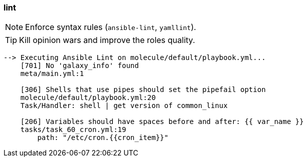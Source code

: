 
### lint

NOTE: Enforce syntax rules (`ansible-lint`, `yamllint`).

TIP: Kill opinion wars and improve the roles quality.

----
--> Executing Ansible Lint on molecule/default/playbook.yml...
    [701] No 'galaxy_info' found
    meta/main.yml:1

    [306] Shells that use pipes should set the pipefail option
    molecule/default/playbook.yml:20
    Task/Handler: shell | get version of common_linux

    [206] Variables should have spaces before and after: {{ var_name }}
    tasks/task_60_cron.yml:19
        path: "/etc/cron.{{cron_item}}"
----
